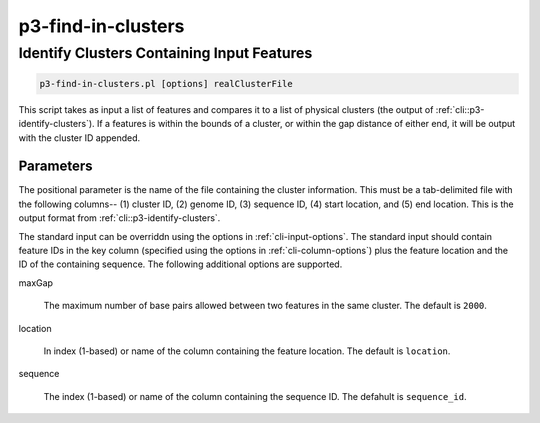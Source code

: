 .. _cli::p3-find-in-clusters:


###################
p3-find-in-clusters
###################

.. highlight:: perl


*******************************************
Identify Clusters Containing Input Features
*******************************************



.. code-block:: perl

     p3-find-in-clusters.pl [options] realClusterFile


This script takes as input a list of features and compares it to a list of physical clusters (the output of :ref:`cli::p3-identify-clusters`).
If a features is within the bounds of a cluster, or within the gap distance of either end, it will be output with the cluster ID appended.

Parameters
==========


The positional parameter is the name of the file containing the cluster information. This must be a tab-delimited file with the following
columns-- (1) cluster ID, (2) genome ID, (3) sequence ID, (4) start location, and (5) end location. This is the output format from
:ref:`cli::p3-identify-clusters`.

The standard input can be overriddn using the options in :ref:`cli-input-options`. The standard input should contain feature IDs in the
key column (specified using the options in :ref:`cli-column-options`) plus the feature location and the ID of the containing sequence.
The following additional options are supported.


maxGap
 
 The maximum number of base pairs allowed between two features in the same cluster. The default is \ ``2000``\ .
 


location
 
 In index (1-based) or name of the column containing the feature location. The default is \ ``location``\ .
 


sequence
 
 The index (1-based) or name of the column containing the sequence ID. The defahult is \ ``sequence_id``\ .
 




